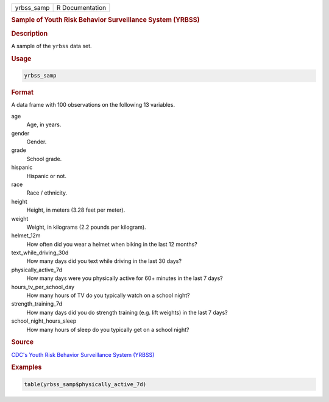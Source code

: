 .. container::

   ========== ===============
   yrbss_samp R Documentation
   ========== ===============

   .. rubric:: Sample of Youth Risk Behavior Surveillance System (YRBSS)
      :name: yrbss_samp

   .. rubric:: Description
      :name: description

   A sample of the ``yrbss`` data set.

   .. rubric:: Usage
      :name: usage

   .. code:: R

      yrbss_samp

   .. rubric:: Format
      :name: format

   A data frame with 100 observations on the following 13 variables.

   age
      Age, in years.

   gender
      Gender.

   grade
      School grade.

   hispanic
      Hispanic or not.

   race
      Race / ethnicity.

   height
      Height, in meters (3.28 feet per meter).

   weight
      Weight, in kilograms (2.2 pounds per kilogram).

   helmet_12m
      How often did you wear a helmet when biking in the last 12 months?

   text_while_driving_30d
      How many days did you text while driving in the last 30 days?

   physically_active_7d
      How many days were you physically active for 60+ minutes in the
      last 7 days?

   hours_tv_per_school_day
      How many hours of TV do you typically watch on a school night?

   strength_training_7d
      How many days did you do strength training (e.g. lift weights) in
      the last 7 days?

   school_night_hours_sleep
      How many hours of sleep do you typically get on a school night?

   .. rubric:: Source
      :name: source

   `CDC's Youth Risk Behavior Surveillance System
   (YRBSS) <https://www.cdc.gov/healthyyouth/data/yrbs/data.htm>`__

   .. rubric:: Examples
      :name: examples

   .. code:: R

      table(yrbss_samp$physically_active_7d)
